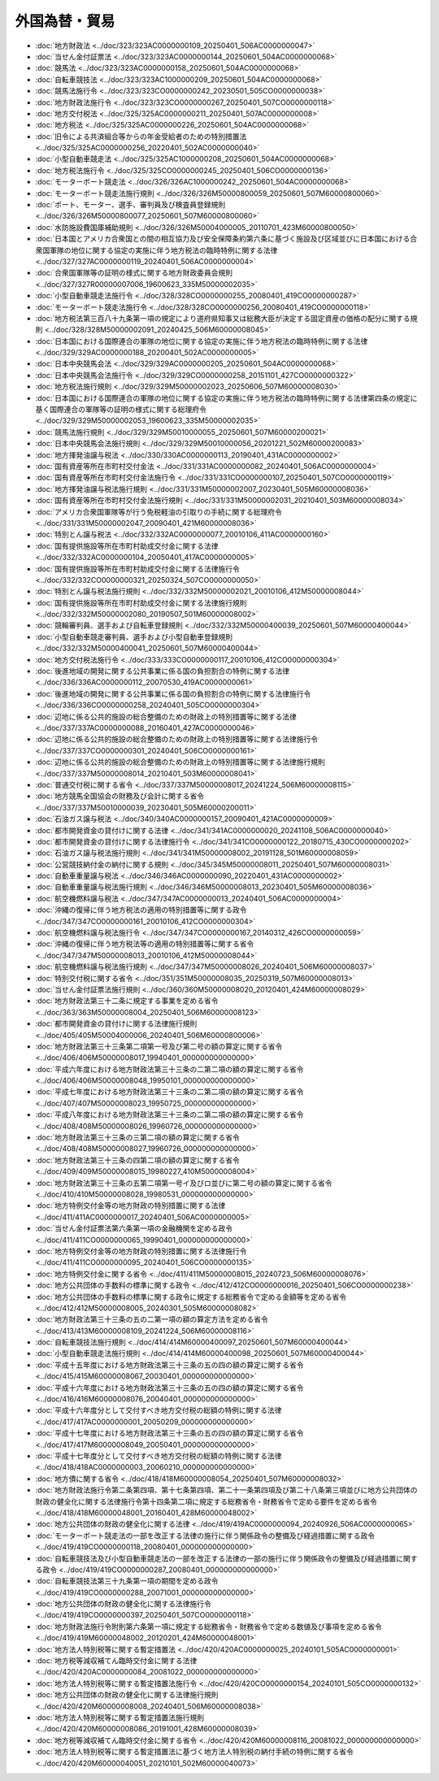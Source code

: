 ==============
外国為替・貿易
==============

* :doc:`地方財政法 <../doc/323/323AC0000000109_20250401_506AC0000000047>`
* :doc:`当せん金付証票法 <../doc/323/323AC0000000144_20250601_504AC0000000068>`
* :doc:`競馬法 <../doc/323/323AC0000000158_20250601_504AC0000000068>`
* :doc:`自転車競技法 <../doc/323/323AC1000000209_20250601_504AC0000000068>`
* :doc:`競馬法施行令 <../doc/323/323CO0000000242_20230501_505CO0000000038>`
* :doc:`地方財政法施行令 <../doc/323/323CO0000000267_20250401_507CO0000000118>`
* :doc:`地方交付税法 <../doc/325/325AC0000000211_20250401_507AC0000000008>`
* :doc:`地方税法 <../doc/325/325AC0000000226_20250601_504AC0000000068>`
* :doc:`旧令による共済組合等からの年金受給者のための特別措置法 <../doc/325/325AC0000000256_20220401_502AC0000000040>`
* :doc:`小型自動車競走法 <../doc/325/325AC1000000208_20250601_504AC0000000068>`
* :doc:`地方税法施行令 <../doc/325/325CO0000000245_20250401_506CO0000000136>`
* :doc:`モーターボート競走法 <../doc/326/326AC1000000242_20250601_504AC0000000068>`
* :doc:`モーターボート競走法施行規則 <../doc/326/326M50000800059_20250601_507M60000800060>`
* :doc:`ボート、モーター、選手、審判員及び検査員登録規則 <../doc/326/326M50000800077_20250601_507M60000800060>`
* :doc:`水防施設費国庫補助規則 <../doc/326/326M50004000005_20110701_423M60000800050>`
* :doc:`日本国とアメリカ合衆国との間の相互協力及び安全保障条約第六条に基づく施設及び区域並びに日本国における合衆国軍隊の地位に関する協定の実施に伴う地方税法の臨時特例に関する法律 <../doc/327/327AC0000000119_20240401_506AC0000000004>`
* :doc:`合衆国軍隊等の証明の様式に関する地方財政委員会規則 <../doc/327/327R00000007006_19600623_335M50000002035>`
* :doc:`小型自動車競走法施行令 <../doc/328/328CO0000000255_20080401_419CO0000000287>`
* :doc:`モーターボート競走法施行令 <../doc/328/328CO0000000256_20080401_419CO0000000118>`
* :doc:`地方税法第三百八十九条第一項の規定により道府県知事又は総務大臣が決定する固定資産の価格の配分に関する規則 <../doc/328/328M50000002091_20240425_506M60000008045>`
* :doc:`日本国における国際連合の軍隊の地位に関する協定の実施に伴う地方税法の臨時特例に関する法律 <../doc/329/329AC0000000188_20200401_502AC0000000005>`
* :doc:`日本中央競馬会法 <../doc/329/329AC0000000205_20250601_504AC0000000068>`
* :doc:`日本中央競馬会法施行令 <../doc/329/329CO0000000258_20151101_427CO0000000322>`
* :doc:`地方税法施行規則 <../doc/329/329M50000002023_20250606_507M60000008030>`
* :doc:`日本国における国際連合の軍隊の地位に関する協定の実施に伴う地方税法の臨時特例に関する法律第四条の規定に基く国際連合の軍隊等の証明の様式に関する総理府令 <../doc/329/329M50000002053_19600623_335M50000002035>`
* :doc:`競馬法施行規則 <../doc/329/329M50010000055_20250601_507M60000200021>`
* :doc:`日本中央競馬会法施行規則 <../doc/329/329M50010000056_20201221_502M60000200083>`
* :doc:`地方揮発油譲与税法 <../doc/330/330AC0000000113_20190401_431AC0000000002>`
* :doc:`国有資産等所在市町村交付金法 <../doc/331/331AC0000000082_20240401_506AC0000000004>`
* :doc:`国有資産等所在市町村交付金法施行令 <../doc/331/331CO0000000107_20250401_507CO0000000119>`
* :doc:`地方揮発油譲与税法施行規則 <../doc/331/331M50000002007_20230401_505M60000008036>`
* :doc:`国有資産等所在市町村交付金法施行規則 <../doc/331/331M50000002031_20210401_503M60000008034>`
* :doc:`アメリカ合衆国軍隊等が行う免税軽油の引取りの手続に関する総理府令 <../doc/331/331M50000002047_20090401_421M60000008036>`
* :doc:`特別とん譲与税法 <../doc/332/332AC0000000077_20010106_411AC0000000160>`
* :doc:`国有提供施設等所在市町村助成交付金に関する法律 <../doc/332/332AC0000000104_20050401_417AC0000000005>`
* :doc:`国有提供施設等所在市町村助成交付金に関する法律施行令 <../doc/332/332CO0000000321_20250324_507CO0000000050>`
* :doc:`特別とん譲与税法施行規則 <../doc/332/332M50000002021_20010106_412M50000008044>`
* :doc:`国有提供施設等所在市町村助成交付金に関する法律施行規則 <../doc/332/332M50000002080_20190507_501M60000008002>`
* :doc:`競輪審判員、選手および自転車登録規則 <../doc/332/332M50000400039_20250601_507M60000400044>`
* :doc:`小型自動車競走審判員、選手および小型自動車登録規則 <../doc/332/332M50000400041_20250601_507M60000400044>`
* :doc:`地方交付税法施行令 <../doc/333/333CO0000000117_20010106_412CO0000000304>`
* :doc:`後進地域の開発に関する公共事業に係る国の負担割合の特例に関する法律 <../doc/336/336AC0000000112_20070530_419AC0000000061>`
* :doc:`後進地域の開発に関する公共事業に係る国の負担割合の特例に関する法律施行令 <../doc/336/336CO0000000258_20240401_505CO0000000304>`
* :doc:`辺地に係る公共的施設の総合整備のための財政上の特別措置等に関する法律 <../doc/337/337AC0000000088_20160401_427AC0000000046>`
* :doc:`辺地に係る公共的施設の総合整備のための財政上の特別措置等に関する法律施行令 <../doc/337/337CO0000000301_20240401_506CO0000000161>`
* :doc:`辺地に係る公共的施設の総合整備のための財政上の特別措置等に関する法律施行規則 <../doc/337/337M50000008014_20210401_503M60000008041>`
* :doc:`普通交付税に関する省令 <../doc/337/337M50000008017_20241224_506M60000008115>`
* :doc:`地方競馬全国協会の財務及び会計に関する省令 <../doc/337/337M50010000039_20230401_505M60000200011>`
* :doc:`石油ガス譲与税法 <../doc/340/340AC0000000157_20090401_421AC0000000009>`
* :doc:`都市開発資金の貸付けに関する法律 <../doc/341/341AC0000000020_20241108_506AC0000000040>`
* :doc:`都市開発資金の貸付けに関する法律施行令 <../doc/341/341CO0000000122_20180715_430CO0000000202>`
* :doc:`石油ガス譲与税法施行規則 <../doc/341/341M50000008002_20191128_501M60000008059>`
* :doc:`公営競技納付金の納付に関する規則 <../doc/345/345M50000008011_20250401_507M60000008031>`
* :doc:`自動車重量譲与税法 <../doc/346/346AC0000000090_20220401_431AC0000000002>`
* :doc:`自動車重量譲与税法施行規則 <../doc/346/346M50000008013_20230401_505M60000008036>`
* :doc:`航空機燃料譲与税法 <../doc/347/347AC0000000013_20240401_506AC0000000004>`
* :doc:`沖縄の復帰に伴う地方税法の適用の特別措置等に関する政令 <../doc/347/347CO0000000161_20010106_412CO0000000304>`
* :doc:`航空機燃料譲与税法施行令 <../doc/347/347CO0000000167_20140312_426CO0000000059>`
* :doc:`沖縄の復帰に伴う地方税法等の適用の特別措置等に関する省令 <../doc/347/347M50000008013_20010106_412M50000008044>`
* :doc:`航空機燃料譲与税法施行規則 <../doc/347/347M50000008026_20240401_506M60000008037>`
* :doc:`特別交付税に関する省令 <../doc/351/351M50000008035_20250319_507M60000008013>`
* :doc:`当せん金付証票法施行規則 <../doc/360/360M50000008020_20120401_424M60000008029>`
* :doc:`地方財政法第三十二条に規定する事業を定める省令 <../doc/363/363M50000008004_20250401_506M60000008123>`
* :doc:`都市開発資金の貸付けに関する法律施行規則 <../doc/405/405M50004000006_20240401_506M60000800006>`
* :doc:`地方財政法第三十三条第二項第一号及び第二号の額の算定に関する省令 <../doc/406/406M50000008017_19940401_000000000000000>`
* :doc:`平成六年度における地方財政法第三十三条の二第二項の額の算定に関する省令 <../doc/406/406M50000008048_19950101_000000000000000>`
* :doc:`平成七年度における地方財政法第三十三条の二第二項の額の算定に関する省令 <../doc/407/407M50000008023_19950725_000000000000000>`
* :doc:`平成八年度における地方財政法第三十三条の二第二項の額の算定に関する省令 <../doc/408/408M50000008026_19960726_000000000000000>`
* :doc:`地方財政法第三十三条の三第二項の額の算定に関する省令 <../doc/408/408M50000008027_19960726_000000000000000>`
* :doc:`地方財政法第三十三条の四第二項の額の算定に関する省令 <../doc/409/409M50000008015_19980227_410M50000008004>`
* :doc:`地方財政法第三十三条の五第二項第一号イ及びロ並びに第二号の額の算定に関する省令 <../doc/410/410M50000008028_19980531_000000000000000>`
* :doc:`地方特例交付金等の地方財政の特別措置に関する法律 <../doc/411/411AC0000000017_20240401_506AC0000000005>`
* :doc:`当せん金付証票法第六条第一項の金融機関を定める政令 <../doc/411/411CO0000000065_19990401_000000000000000>`
* :doc:`地方特例交付金等の地方財政の特別措置に関する法律施行令 <../doc/411/411CO0000000095_20240401_506CO0000000135>`
* :doc:`地方特例交付金に関する省令 <../doc/411/411M50000008015_20240723_506M60000008076>`
* :doc:`地方公共団体の手数料の標準に関する政令 <../doc/412/412CO0000000016_20250401_506CO0000000238>`
* :doc:`地方公共団体の手数料の標準に関する政令に規定する総務省令で定める金額等を定める省令 <../doc/412/412M50000008005_20240301_505M60000008082>`
* :doc:`地方財政法第三十三条の五の二第一項の額の算定方法を定める省令 <../doc/413/413M60000008109_20241224_506M60000008116>`
* :doc:`自転車競技法施行規則 <../doc/414/414M60000400097_20250601_507M60000400044>`
* :doc:`小型自動車競走法施行規則 <../doc/414/414M60000400098_20250601_507M60000400044>`
* :doc:`平成十五年度における地方財政法第三十三条の五の四の額の算定に関する省令 <../doc/415/415M60000008067_20030401_000000000000000>`
* :doc:`平成十六年度における地方財政法第三十三条の五の四の額の算定に関する省令 <../doc/416/416M60000008076_20040401_000000000000000>`
* :doc:`平成十六年度分として交付すべき地方交付税の総額の特例に関する法律 <../doc/417/417AC0000000001_20050209_000000000000000>`
* :doc:`平成十七年度における地方財政法第三十三条の五の四の額の算定に関する省令 <../doc/417/417M60000008049_20050401_000000000000000>`
* :doc:`平成十七年度分として交付すべき地方交付税の総額の特例に関する法律 <../doc/418/418AC0000000003_20060210_000000000000000>`
* :doc:`地方債に関する省令 <../doc/418/418M60000008054_20250401_507M60000008032>`
* :doc:`地方財政法施行令第二条第四項、第十七条第四項、第二十一条第四項及び第二十八条第三項並びに地方公共団体の財政の健全化に関する法律施行令第十四条第二項に規定する総務省令・財務省令で定める要件を定める省令 <../doc/418/418M60000048001_20160401_428M60000048002>`
* :doc:`地方公共団体の財政の健全化に関する法律 <../doc/419/419AC0000000094_20240926_506AC0000000065>`
* :doc:`モーターボート競走法の一部を改正する法律の施行に伴う関係政令の整備及び経過措置に関する政令 <../doc/419/419CO0000000118_20080401_000000000000000>`
* :doc:`自転車競技法及び小型自動車競走法の一部を改正する法律の一部の施行に伴う関係政令の整備及び経過措置に関する政令 <../doc/419/419CO0000000287_20080401_000000000000000>`
* :doc:`自転車競技法第三十九条第一項の期間を定める政令 <../doc/419/419CO0000000288_20071001_000000000000000>`
* :doc:`地方公共団体の財政の健全化に関する法律施行令 <../doc/419/419CO0000000397_20250401_507CO0000000118>`
* :doc:`地方財政法施行令附則第六条第一項に規定する総務省令・財務省令で定める数値及び事項を定める省令 <../doc/419/419M60000048002_20120201_424M60000048001>`
* :doc:`地方法人特別税等に関する暫定措置法 <../doc/420/420AC0000000025_20240101_505AC0000000001>`
* :doc:`地方税等減収補てん臨時交付金に関する法律 <../doc/420/420AC0000000084_20081022_000000000000000>`
* :doc:`地方法人特別税等に関する暫定措置法施行令 <../doc/420/420CO0000000154_20240101_505CO0000000132>`
* :doc:`地方公共団体の財政の健全化に関する法律施行規則 <../doc/420/420M60000008008_20240401_506M60000008038>`
* :doc:`地方法人特別税等に関する暫定措置法施行規則 <../doc/420/420M60000008086_20191001_428M60000008039>`
* :doc:`地方税等減収補てん臨時交付金に関する省令 <../doc/420/420M60000008116_20081022_000000000000000>`
* :doc:`地方法人特別税等に関する暫定措置法に基づく地方法人特別税の納付手続の特例に関する省令 <../doc/420/420M60000040051_20210101_502M60000040073>`
